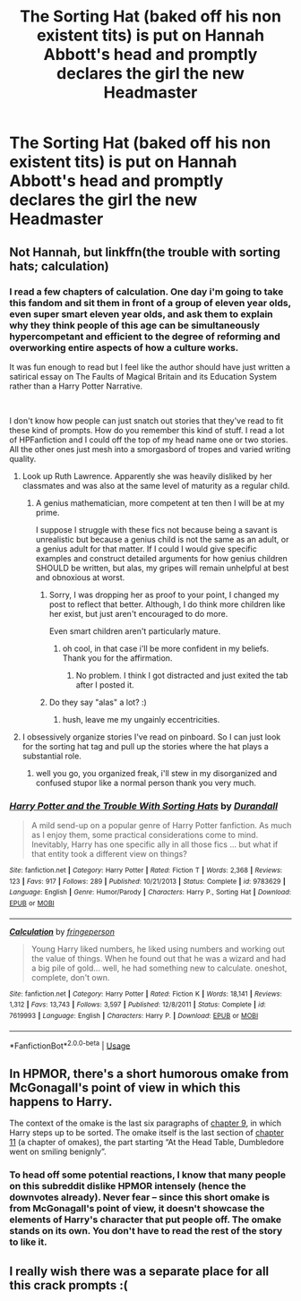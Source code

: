 #+TITLE: The Sorting Hat (baked off his non existent tits) is put on Hannah Abbott's head and promptly declares the girl the new Headmaster

* The Sorting Hat (baked off his non existent tits) is put on Hannah Abbott's head and promptly declares the girl the new Headmaster
:PROPERTIES:
:Author: Bleepbloopbotz2
:Score: 59
:DateUnix: 1570566563.0
:DateShort: 2019-Oct-08
:FlairText: Prompt
:END:

** Not Hannah, but linkffn(the trouble with sorting hats; calculation)
:PROPERTIES:
:Author: Namzeh011
:Score: 21
:DateUnix: 1570574370.0
:DateShort: 2019-Oct-09
:END:

*** I read a few chapters of calculation. One day i'm going to take this fandom and sit them in front of a group of eleven year olds, even super smart eleven year olds, and ask them to explain why they think people of this age can be simultaneously hypercompetant and efficient to the degree of reforming and overworking entire aspects of how a culture works.

It was fun enough to read but I feel like the author should have just written a satirical essay on The Faults of Magical Britain and its Education System rather than a Harry Potter Narrative.

​

I don't know how people can just snatch out stories that they've read to fit these kind of prompts. How do you remember this kind of stuff. I read a lot of HPFanfiction and I could off the top of my head name one or two stories. All the other ones just mesh into a smorgasbord of tropes and varied writing quality.
:PROPERTIES:
:Author: TheIsmizl
:Score: 32
:DateUnix: 1570581207.0
:DateShort: 2019-Oct-09
:END:

**** Look up Ruth Lawrence. Apparently she was heavily disliked by her classmates and was also at the same level of maturity as a regular child.
:PROPERTIES:
:Score: 10
:DateUnix: 1570583259.0
:DateShort: 2019-Oct-09
:END:

***** A genius mathematician, more competent at ten then I will be at my prime.

I suppose I struggle with these fics not because being a savant is unrealistic but because a genius child is not the same as an adult, or a genius adult for that matter. If I could I would give specific examples and construct detailed arguments for how genius children SHOULD be written, but alas, my gripes will remain unhelpful at best and obnoxious at worst.
:PROPERTIES:
:Author: TheIsmizl
:Score: 11
:DateUnix: 1570583771.0
:DateShort: 2019-Oct-09
:END:

****** Sorry, I was dropping her as proof to your point, I changed my post to reflect that better. Although, I do think more children like her exist, but just aren't encouraged to do more.

Even smart children aren't particularly mature.
:PROPERTIES:
:Score: 6
:DateUnix: 1570588244.0
:DateShort: 2019-Oct-09
:END:

******* oh cool, in that case i'll be more confident in my beliefs. Thank you for the affirmation.
:PROPERTIES:
:Author: TheIsmizl
:Score: 2
:DateUnix: 1570588353.0
:DateShort: 2019-Oct-09
:END:

******** No problem. I think I got distracted and just exited the tab after I posted it.
:PROPERTIES:
:Score: 2
:DateUnix: 1570588478.0
:DateShort: 2019-Oct-09
:END:


****** Do they say "alas" a lot? :)
:PROPERTIES:
:Score: 6
:DateUnix: 1570584945.0
:DateShort: 2019-Oct-09
:END:

******* hush, leave me my ungainly eccentricities.
:PROPERTIES:
:Author: TheIsmizl
:Score: 8
:DateUnix: 1570585124.0
:DateShort: 2019-Oct-09
:END:


**** I obsessively organize stories I've read on pinboard. So I can just look for the sorting hat tag and pull up the stories where the hat plays a substantial role.
:PROPERTIES:
:Score: 2
:DateUnix: 1570632583.0
:DateShort: 2019-Oct-09
:END:

***** well you go, you organized freak, i'll stew in my disorganized and confused stupor like a normal person thank you very much.
:PROPERTIES:
:Author: TheIsmizl
:Score: 1
:DateUnix: 1570674619.0
:DateShort: 2019-Oct-10
:END:


*** [[https://www.fanfiction.net/s/9783629/1/][*/Harry Potter and the Trouble With Sorting Hats/*]] by [[https://www.fanfiction.net/u/47897/Durandall][/Durandall/]]

#+begin_quote
  A mild send-up on a popular genre of Harry Potter fanfiction. As much as I enjoy them, some practical considerations come to mind. Inevitably, Harry has one specific ally in all those fics ... but what if that entity took a different view on things?
#+end_quote

^{/Site/:} ^{fanfiction.net} ^{*|*} ^{/Category/:} ^{Harry} ^{Potter} ^{*|*} ^{/Rated/:} ^{Fiction} ^{T} ^{*|*} ^{/Words/:} ^{2,368} ^{*|*} ^{/Reviews/:} ^{123} ^{*|*} ^{/Favs/:} ^{917} ^{*|*} ^{/Follows/:} ^{289} ^{*|*} ^{/Published/:} ^{10/21/2013} ^{*|*} ^{/Status/:} ^{Complete} ^{*|*} ^{/id/:} ^{9783629} ^{*|*} ^{/Language/:} ^{English} ^{*|*} ^{/Genre/:} ^{Humor/Parody} ^{*|*} ^{/Characters/:} ^{Harry} ^{P.,} ^{Sorting} ^{Hat} ^{*|*} ^{/Download/:} ^{[[http://www.ff2ebook.com/old/ffn-bot/index.php?id=9783629&source=ff&filetype=epub][EPUB]]} ^{or} ^{[[http://www.ff2ebook.com/old/ffn-bot/index.php?id=9783629&source=ff&filetype=mobi][MOBI]]}

--------------

[[https://www.fanfiction.net/s/7619993/1/][*/Calculation/*]] by [[https://www.fanfiction.net/u/1424477/fringeperson][/fringeperson/]]

#+begin_quote
  Young Harry liked numbers, he liked using numbers and working out the value of things. When he found out that he was a wizard and had a big pile of gold... well, he had something new to calculate. oneshot, complete, don't own.
#+end_quote

^{/Site/:} ^{fanfiction.net} ^{*|*} ^{/Category/:} ^{Harry} ^{Potter} ^{*|*} ^{/Rated/:} ^{Fiction} ^{K} ^{*|*} ^{/Words/:} ^{18,141} ^{*|*} ^{/Reviews/:} ^{1,312} ^{*|*} ^{/Favs/:} ^{13,743} ^{*|*} ^{/Follows/:} ^{3,597} ^{*|*} ^{/Published/:} ^{12/8/2011} ^{*|*} ^{/Status/:} ^{Complete} ^{*|*} ^{/id/:} ^{7619993} ^{*|*} ^{/Language/:} ^{English} ^{*|*} ^{/Characters/:} ^{Harry} ^{P.} ^{*|*} ^{/Download/:} ^{[[http://www.ff2ebook.com/old/ffn-bot/index.php?id=7619993&source=ff&filetype=epub][EPUB]]} ^{or} ^{[[http://www.ff2ebook.com/old/ffn-bot/index.php?id=7619993&source=ff&filetype=mobi][MOBI]]}

--------------

*FanfictionBot*^{2.0.0-beta} | [[https://github.com/tusing/reddit-ffn-bot/wiki/Usage][Usage]]
:PROPERTIES:
:Author: FanfictionBot
:Score: 4
:DateUnix: 1570574418.0
:DateShort: 2019-Oct-09
:END:


** In HPMOR, there's a short humorous omake from McGonagall's point of view in which this happens to Harry.

The context of the omake is the last six paragraphs of [[https://www.fanfiction.net/s/5782108/9/Harry_Potter_and_the_Methods_of_Rationality#review][chapter 9]], in which Harry steps up to be sorted. The omake itself is the last section of [[https://www.fanfiction.net/s/5782108/11/Harry_Potter_and_the_Methods_of_Rationality#review][chapter 11]] (a chapter of omakes), the part starting “At the Head Table, Dumbledore went on smiling benignly”.
:PROPERTIES:
:Author: roryokane
:Score: 5
:DateUnix: 1570628419.0
:DateShort: 2019-Oct-09
:END:

*** To head off some potential reactions, I know that many people on this subreddit dislike HPMOR intensely (hence the downvotes already). Never fear -- since this short omake is from McGonagall's point of view, it doesn't showcase the elements of Harry's character that put people off. The omake stands on its own. You don't have to read the rest of the story to like it.
:PROPERTIES:
:Author: roryokane
:Score: 6
:DateUnix: 1570630611.0
:DateShort: 2019-Oct-09
:END:


** I really wish there was a separate place for all this crack prompts :(
:PROPERTIES:
:Author: DEFEATED_GUY
:Score: 4
:DateUnix: 1570597930.0
:DateShort: 2019-Oct-09
:END:
